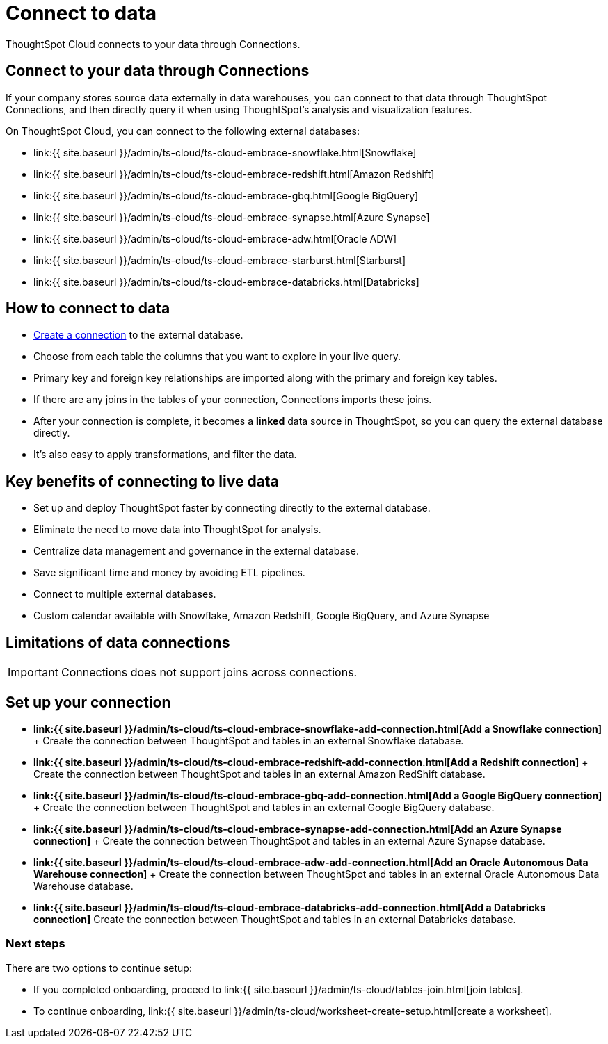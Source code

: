 = Connect to data
:last_updated: 06/07/2020
:linkattrs:
:experimental:
:page-aliases: /admin/ts-cloud/connect-data.adoc
:description: ThoughtSpot Cloud connects to your data through Connections.

ThoughtSpot Cloud connects to your data through Connections.

== Connect to your data through Connections

If your company stores source data externally in data warehouses, you can connect to that data through ThoughtSpot Connections, and then directly query it when using ThoughtSpot's analysis and visualization features.

On ThoughtSpot Cloud, you can connect to the following external databases:

* link:{{ site.baseurl }}/admin/ts-cloud/ts-cloud-embrace-snowflake.html[Snowflake]
* link:{{ site.baseurl }}/admin/ts-cloud/ts-cloud-embrace-redshift.html[Amazon Redshift]
* link:{{ site.baseurl }}/admin/ts-cloud/ts-cloud-embrace-gbq.html[Google BigQuery]
* link:{{ site.baseurl }}/admin/ts-cloud/ts-cloud-embrace-synapse.html[Azure Synapse]
* link:{{ site.baseurl }}/admin/ts-cloud/ts-cloud-embrace-adw.html[Oracle ADW]
* link:{{ site.baseurl }}/admin/ts-cloud/ts-cloud-embrace-starburst.html[Starburst]
* link:{{ site.baseurl }}/admin/ts-cloud/ts-cloud-embrace-databricks.html[Databricks]

== How to connect to data

* <<set-up-connection,Create a connection>> to the external database.
* Choose from each table the columns that you want to explore in your live query.
* Primary key and foreign key relationships are imported along with the primary and foreign key tables.
* If there are any joins in the tables of your connection, Connections imports these joins.
* After your connection is complete, it becomes a *linked* data source in ThoughtSpot, so you can query the external database directly.
* It's also easy to apply transformations, and filter the data.

== Key benefits of connecting to live data

* Set up and deploy ThoughtSpot faster by connecting directly to the external database.
* Eliminate the need to move data into ThoughtSpot for analysis.
* Centralize data management and governance in the external database.
* Save significant time and money by avoiding ETL pipelines.
* Connect to multiple external databases.
* Custom calendar available with Snowflake, Amazon Redshift, Google BigQuery, and Azure Synapse

== Limitations of data connections

IMPORTANT: Connections does not support joins across connections.

[#set-up-connection]
== Set up your connection

* *link:{{ site.baseurl }}/admin/ts-cloud/ts-cloud-embrace-snowflake-add-connection.html[Add a Snowflake connection]* + Create the connection between ThoughtSpot and tables in an external Snowflake database.
* *link:{{ site.baseurl }}/admin/ts-cloud/ts-cloud-embrace-redshift-add-connection.html[Add a Redshift connection]* + Create the connection between ThoughtSpot and tables in an external Amazon RedShift database.
* *link:{{ site.baseurl }}/admin/ts-cloud/ts-cloud-embrace-gbq-add-connection.html[Add a Google BigQuery connection]* + Create the connection between ThoughtSpot and tables in an external Google BigQuery database.
* *link:{{ site.baseurl }}/admin/ts-cloud/ts-cloud-embrace-synapse-add-connection.html[Add an Azure Synapse connection]* + Create the connection between ThoughtSpot and tables in an external Azure Synapse database.
* *link:{{ site.baseurl }}/admin/ts-cloud/ts-cloud-embrace-adw-add-connection.html[Add an Oracle Autonomous Data Warehouse connection]* + Create the connection between ThoughtSpot and tables in an external Oracle Autonomous Data Warehouse database.
* *link:{{ site.baseurl }}/admin/ts-cloud/ts-cloud-embrace-databricks-add-connection.html[Add a Databricks connection]* Create the connection between ThoughtSpot and tables in an external Databricks database.

=== Next steps

There are two options to continue setup:

* If you completed onboarding, proceed to link:{{ site.baseurl }}/admin/ts-cloud/tables-join.html[join tables].
* To continue onboarding, link:{{ site.baseurl }}/admin/ts-cloud/worksheet-create-setup.html[create a worksheet].

////
This release of ThoughtSpot Cloud supports Snowflake and RedShift databases on AWS. Learn how to connect to your [Snowflake](#snowflake) or [Amazon Redshift](#redshift) data in ThoughtSpot.

{: id="snowflake"}
## Connect to a Snowflake database

![Connect to your data]({{ site.baseurl }}/images/connect-data-snowflake.gif "Connect to your data")

Follow these steps to create a new Snowflake connection:

1. Click **Create Connection**.

2. On the **Choose connection type** interface, add the following information:

   - **Connection Name**
   - **Connection description** (optional)
   - Select connection type; here, choose **Snowflake**

3. Click **Continue**.

4. On the **Snowflake connection details** interface, enter the information for your Snowflake data source.

    See [Connect to Snowflake from ThoughtSpot Cloud]({{ site.baseurl }}/admin/ts-cloud/ts-cloud-embrace-snowflake.html#connection-properties) for more information on each of the specific attributes you must enter for your connection.

5. (Optional) Provide additional key-value pairs that you must have to set up your connection to Snowflake:

   - Click **Advanced Config** menu
   - Enter your key and value information in the **Key** and **Value** fields.
   - To add more keys and values, click the plus sign (+).

    Note that the key-value pairs you enter must be defined in your Snowflake data source. Key-value pairs are case-sensitive.

6. Click **Continue**.

7. On the **Select tables** interface, expand each table available in the connection, and select the columns you plan to use.

8. When you complete your selection, click **Create connection**.

**Congratulations!** You now have a connection to your Snowflake database.

{: id="redshift"}
## Connect to a Redshift database

![Connect to your data]({{ site.baseurl }}/images/connect-data-redshift.gif "Connect to your data")

Follow these steps to create a new Redshift connection:

1. Click **Create Connection**.

2. On the **Choose connection type** interface, add the following information:

   - **Connection Name**
   - **Connection description** (optional)
   - Select connection type; here, choose **Amazon Redshift**

3. Click **Continue**.

4. On the **Amazon Redshift connection details** interface, enter the information for your Redshift data source.

    See [Connect to Amazon Redshift from ThoughtSpot Cloud]({{ site.baseurl }}/admin/ts-cloud/ts-cloud-embrace-redshift.html#connection-properties) for more information on each of the specific attributes you must enter for your connection.

5. (Optional) Provide additional key-value pairs that you must have to set up your connection to Redshift:

   - Click **Advanced Config** menu
   - Enter your key and value information in the **Key** and **Value** fields.
   - To add more keys and values, click the plus sign (+).

    Note that the key-value pairs you enter must be defined in your Redshift data source. Key-value pairs are case-sensitive.

6. Click **Continue**.

7. On the **Select tables** interface, expand each table available in the connection, and select the columns you plan to use.

8. When you complete your selection, click **Create connection**.

**Congratulations!** You now have a connection to your Redshift database.

## Next steps
Next, [join tables]({{ site.baseurl }}/admin/ts-cloud/tables-join.html).
////
